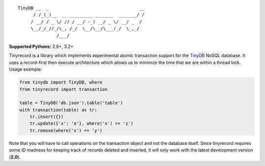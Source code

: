 ::

    TinyDB __  _                                   __
          / /_(_)__  __ _________ _______  _______/ /
         / __/ / _ \/ // / __/ -_) __/ _ \/ __/ _  /
         \__/_/_//_/\_, /_/  \__/\__/\___/_/  \_,_/
                   /___/


**Supported Pythons:** 2.6+, 3.2+

Tinyrecord is a library which implements experimental
atomic transaction support for the `TinyDB`_ NoSQL
database. It uses a record-first then execute architecture
which allows us to minimize the time that we are within
a thread lock. Usage example:

.. code-block:: python

    from tinydb import TinyDB, where
    from tinyrecord import transaction

    table = TinyDB('db.json').table('table')
    with transaction(table) as tr:
        tr.insert({})
        tr.update({'x': 'a'}, where('x') == 'z')
        tr.remove(where('x') == 'y')

Note that you will have to call operations on the
transaction object and not the database itself. Since
tinyrecord requires some ID madness for keeping track
of records deleted and inserted, it will only work
with the latest development version (**2.0**).

.. _TinyDB: https://github.com/msiemens/tinydb
